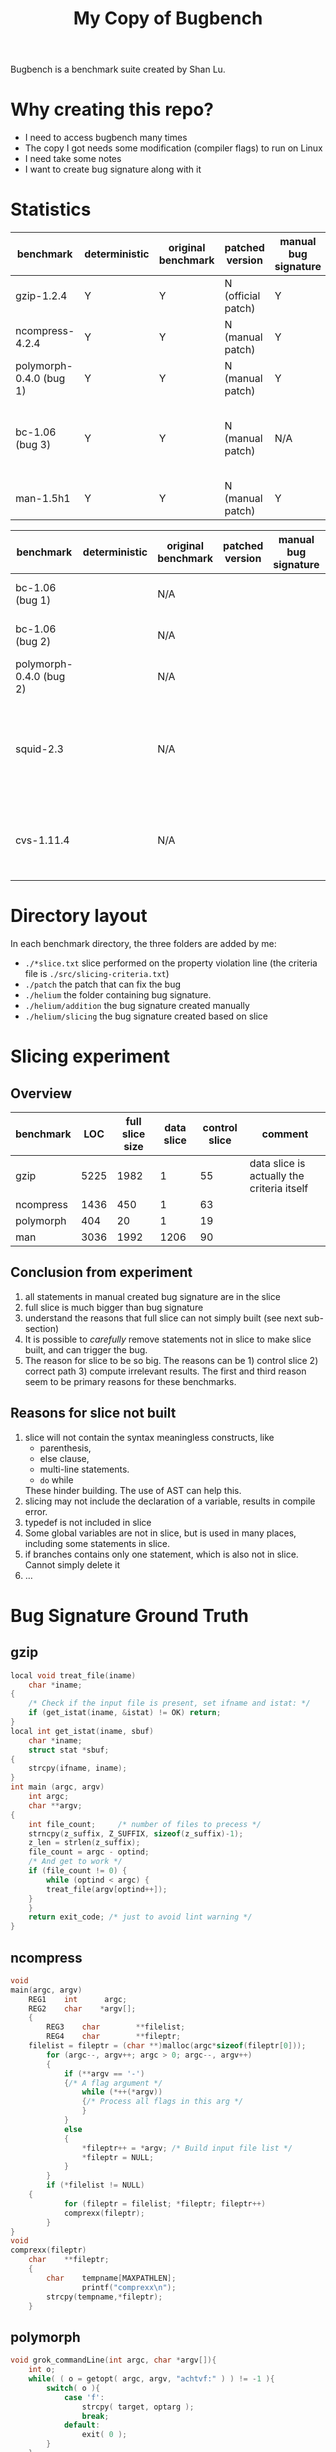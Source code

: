 #+TITLE: My Copy of Bugbench

Bugbench is a benchmark suite created by Shan Lu.

* Why creating this repo?
- I need to access bugbench many times
- The copy I got needs some modification (compiler flags) to run on Linux
- I need take some notes
- I want to create bug signature along with it


* Statistics

| benchmark               | deterministic | original benchmark | patched version    | manual bug signature | patched version | Comment                                              |
|-------------------------+---------------+--------------------+--------------------+----------------------+-----------------+------------------------------------------------------|
| gzip-1.2.4              | Y             | Y                  | N (official patch) | Y                    | N               |                                                      |
| ncompress-4.2.4         | Y             | Y                  | N (manual patch)   | Y                    | N               |                                                      |
| polymorph-0.4.0 (bug 1) | Y             | Y                  | N (manual patch)   | Y                    | N               |                                                      |
| bc-1.06 (bug 3)         | Y             | Y                  | N (manual patch)   | N/A                  | N/A             | Too complicated. code is generated by flex and bison |
| man-1.5h1               | Y             | Y                  | N (manual patch)   | Y                    | N               |                                                      |


| benchmark               | deterministic | original benchmark | patched version | manual bug signature | patched version | Comment                                                             |
|-------------------------+---------------+--------------------+-----------------+----------------------+-----------------+---------------------------------------------------------------------|
| bc-1.06 (bug 1)         |               | N/A                |                 |                      |                 | No bug triggering input                                             |
| bc-1.06 (bug 2)         |               | N/A                |                 |                      |                 | No bug triggering input                                             |
| polymorph-0.4.0 (bug 2) |               | N/A                |                 |                      |                 | No bug triggering input                                             |
| squid-2.3               |               | N/A                |                 |                      |                 | Complicate to run, don't know how to start and connect squid server |
| cvs-1.11.4              |               | N/A                |                 |                      |                 | Require running cvs server, no exploit-cvs.c file found             |

* Directory layout
In each benchmark directory, the three folders are added by me:
- =./*slice.txt= slice performed on the property violation line (the criteria file is =./src/slicing-criteria.txt=)
- =./patch= the patch that can fix the bug
- =./helium= the folder containing bug signature.
- =./helium/addition= the bug signature created manually
- =./helium/slicing= the bug signature created based on slice

* Slicing experiment
** Overview
| benchmark |  LOC | full slice size | data slice | control slice | comment                                    |
|-----------+------+-----------------+------------+---------------+--------------------------------------------|
| gzip      | 5225 |            1982 |          1 |            55 | data slice is actually the criteria itself |
| ncompress | 1436 |             450 |          1 |            63 |                                            |
| polymorph |  404 |              20 |          1 |            19 |                                            |
| man       | 3036 |            1992 |       1206 |            90 |                                            |

** Conclusion from experiment
1. all statements in manual created bug signature are in the slice
2. full slice is much bigger than bug signature
3. understand the reasons that full slice can not simply built (see next sub-section)
4. It is possible to /carefully/ remove statements not in slice to make slice built,
   and can trigger the bug.
5. The reason for slice to be so big.
   The reasons can be 1) control slice 2) correct path 3) compute irrelevant results.
   The first and third reason seem to be primary reasons for these benchmarks.

** Reasons for slice not built
1. slice will not contain the syntax meaningless constructs, like
   - parenthesis,
   - else clause,
   - multi-line statements.
   - =do= while
   These hinder building.
   The use of AST can help this.
2. slicing may not include the declaration of a variable, results in compile error.
3. typedef is not included in slice
4. Some global variables are not in slice, but is used in many places, including some statements in slice.
5. if branches contains only one statement, which is also not in slice. Cannot simply delete it
6. ...


# ** Proposed how to use slice, and next step
# 1. automate manual removing statement process
# 2. automate slicing built process by using AST level statement removal.

* Bug Signature Ground Truth

** gzip
#+BEGIN_SRC C
local void treat_file(iname)
    char *iname;
{
    /* Check if the input file is present, set ifname and istat: */
    if (get_istat(iname, &istat) != OK) return;
}
local int get_istat(iname, sbuf)
    char *iname;
    struct stat *sbuf;
{
    strcpy(ifname, iname);
}
int main (argc, argv)
    int argc;
    char **argv;
{
    int file_count;     /* number of files to precess */
    strncpy(z_suffix, Z_SUFFIX, sizeof(z_suffix)-1);
    z_len = strlen(z_suffix);
    file_count = argc - optind;
    /* And get to work */
    if (file_count != 0) {
        while (optind < argc) {
	    treat_file(argv[optind++]);
	}
    }
    return exit_code; /* just to avoid lint warning */
}
#+END_SRC

** ncompress
#+BEGIN_SRC C
void
main(argc, argv)
	REG1	int 	 argc;
	REG2	char	*argv[];
	{
    	REG3	char		**filelist;
		REG4	char		**fileptr;
	filelist = fileptr = (char **)malloc(argc*sizeof(fileptr[0]));
    	for (argc--, argv++; argc > 0; argc--, argv++)
		{
			if (**argv == '-')
			{/* A flag argument */
		    	while (*++(*argv))
				{/* Process all flags in this arg */
		    	}
			}
			else
			{
		    	*fileptr++ = *argv;	/* Build input file list */
		    	*fileptr = NULL;
			}
    	}
    	if (*filelist != NULL)
	{
        	for (fileptr = filelist; *fileptr; fileptr++)
			comprexx(fileptr);
    	}
}
void
comprexx(fileptr)
	char	**fileptr;
	{
		char	tempname[MAXPATHLEN];
                printf("comprexx\n");
		strcpy(tempname,*fileptr);
	}
#+END_SRC
** polymorph
#+BEGIN_SRC C
void grok_commandLine(int argc, char *argv[]){
	int o;
	while( ( o = getopt( argc, argv, "achtvf:" ) ) != -1 ){
		switch( o ){
			case 'f':
				strcpy( target, optarg );
				break;
			default:
				exit( 0 );
		}
	}
}/* end of grok_commandLine */
int main(int argc, char *argv[]){
  grok_commandLine( argc, argv );
  return( 0 );
}/* end of main */
#+END_SRC
** man
=man.c=
#+BEGIN_SRC C
static int
man (char *name, char *section) {
     int found, type, flags;
     struct manpage *mp;
     found = 0;
     init_manpath();
     // ADDED BY HELIUM
     type = TYPE_MAN;
     flags = type;
     mp = manfile(name, section, flags, section_list, mandirlist,
		  convert_to_cat);
     found = 0;
     return found;
}

static char **
get_section_list (void) {
     int i;
     char *p;
     char *end;
     static char *tmp_section_list[100];
     i = 0;
     for (p = colon_sep_section_list; ; p = end+1) {
	  if ((end = strchr (p, ':')) != NULL)
	       *end = '\0';
	  tmp_section_list[i++] = my_strdup (p);

	  /* if (end == NULL || i+1 == sizeof(tmp_section_list)/sizeof(char*)) */
	  if (end == NULL || i+1 == sizeof(tmp_section_list))
	       break;
     }
     tmp_section_list [i] = NULL;
     return tmp_section_list;
}
int
main (int argc, char **argv) {
     int status = 0;
     char *nextarg;
     char *section = 0;
     man_getopt (argc, argv);
     section_list = get_section_list ();
     while (optind < argc) {
	  nextarg = argv[optind++];
	    //<------------segment fault within man~~~
	  status = man (nextarg, section);
     }
     return !status;
}
#+END_SRC
=manfile.c=
#+BEGIN_SRC C
static void
append(struct manpage **head, struct manpage *a) {
     struct manpage *p;

     if (a) {
	  if (*head) {
	       p = *head;
	       while(p->next)
		    p = p->next;
	       p->next = a;
	  } else
	       *head = a;
     }
}
static int
my_lth(char *s) {
     return s ? strlen(s) : 0;
}
static char **
glob_for_file_ext_glob (char *dir, char *sec, char *name, char *ext, char *hpx,
			int glob, int type) {
  printf("entering glob_for_file_ext_glob\n");
     char *pathname;
     char *p;
     char **names;
     int len;

     len = my_lth(dir) + my_lth(sec) + my_lth(hpx) + my_lth(name)
	  + my_lth(ext) + 8;
     pathname = (char *) malloc(len);
     if (!pathname)
	  return 0;
     if (type == TYPE_CAT) {
          p = to_cat_filename(pathname, 0, standards);
          if (p) {
          } else {
               sprintf (pathname, "%s/cat%s%s/%s.%s%s",
                        dir, sec, hpx, name, ext, glob ? "*" : "");
	  }
     }
     names = glob_filename (pathname);
     return names;
}

static char **
glob_for_file_ext (char *dir, char *sec, char *name, char *ext, int type) {
     char **names, **namesglob;
     char *hpx = ((standards & DO_HP) ? ".Z" : "");
     namesglob = glob_for_file_ext_glob(dir,sec,name,ext,hpx,1,type);
     return namesglob;
}

static char **
glob_for_file (char *dir, char *sec, char *name, int type) {
     char **names;
     names = glob_for_file_ext (dir, sec, name, sec, type);
     return names;
}
static struct manpage *
manfile_from_sec_and_dir(char *dir, char *sec, char *name, int flags) {
     struct manpage *res = 0;
     struct manpage *p;
     char **names, **np;
     int types[3] = { TYPE_MAN, TYPE_CAT, TYPE_SCAT };
     int i, type;
     for (i=0; i<3; i++) {
	  type = types[i];
	  if (flags & type) {
	       names = glob_for_file (dir, sec, name, type);
	  }
     }
     return res;
}
static struct manpage *
manfile_from_section(char *name, char *section, int flags, char **manpath) {
     char **mp;
     struct manpage *res = 0;
     for (mp = manpath; *mp; mp++) {
	  append(&res, manfile_from_sec_and_dir(*mp, section, name, flags));
     }
     return res;
}
struct manpage *
manfile(char *name, char *section, int flags,
        char **sectionlist, char **manpath,
	char *((*tocat)(char *man_filename, char *ext, int flags))) {
     char **sl;
     struct manpage *res;
	  for (sl = sectionlist; *sl; sl++) {
	       append(&res, manfile_from_section(name, *sl, flags, manpath));
	  }
     return res;
}
#+END_SRC
